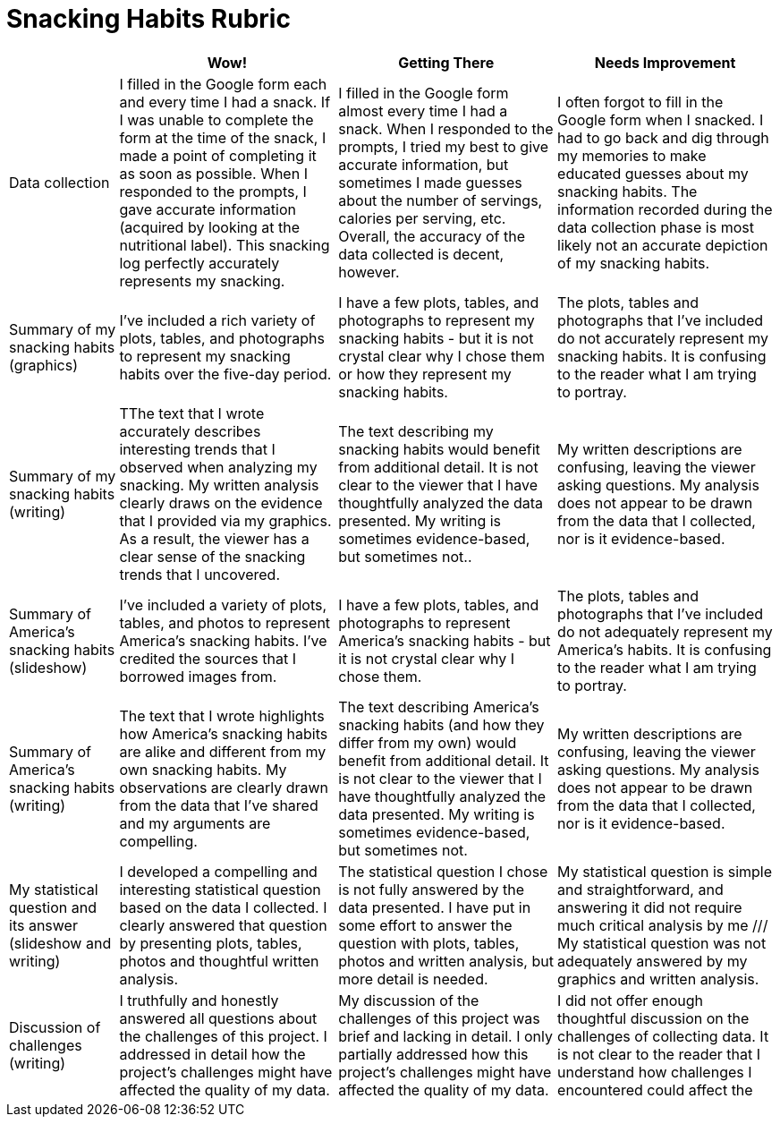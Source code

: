 = Snacking Habits Rubric

[cols="2,4,4,4", options="header"]
|===
|
| Wow!
| Getting There
| Needs Improvement

| Data collection
| I filled in the Google form each and every time I had a snack. If I was unable to complete the form at the time of the snack, I made a point of completing it as soon as possible. When I responded to the prompts, I gave accurate information (acquired by looking at the nutritional label). This snacking log perfectly accurately represents my snacking.
| I filled in the Google form almost every time I had a snack. When I responded to the prompts, I tried my best to give accurate information, but sometimes I made guesses about  the number of servings, calories per serving, etc. Overall, the accuracy of the data collected is decent, however.
| I often forgot to fill in the Google form when I snacked. I had to go back and dig through my memories to make educated guesses about my snacking habits. The information recorded during the data collection phase is most likely not an accurate depiction of my snacking habits.

| Summary of my snacking habits (graphics)
| I’ve included a rich variety of plots, tables, and photographs to represent my snacking habits over the five-day period.
| I have a few plots, tables, and photographs to represent my snacking habits - but it is not crystal clear why I chose them or how they represent my snacking habits.
| The plots, tables and photographs that I’ve included do not accurately represent my snacking habits. It is confusing to the reader what I am trying to portray.

| Summary of my snacking habits (writing)
| TThe text that I wrote accurately describes interesting trends that I observed when analyzing my snacking. My written analysis clearly draws on the evidence that I provided via my graphics. As a result, the viewer has a clear sense of the snacking trends that I uncovered.
| The text describing my snacking habits would benefit from additional detail. It is not clear to the viewer that I have thoughtfully analyzed the data presented. My writing is sometimes evidence-based, but sometimes not..
| My written descriptions are confusing, leaving the viewer asking questions. My analysis does not appear to be drawn from the data that I collected, nor is it evidence-based.

| Summary of America’s snacking habits (slideshow)
| I’ve included a variety of plots, tables, and photos to represent America’s snacking habits. I’ve credited the sources that I borrowed images from.
| I have a few plots, tables, and photographs to represent America’s snacking habits - but it is not crystal clear why I chose them.
| The plots, tables and photographs that I’ve included do not adequately represent my America’s habits. It is confusing to the reader what I am trying to portray.

| Summary of America’s snacking habits (writing)
| The text that I wrote highlights how America’s snacking habits are alike and different from my own snacking habits. My observations are clearly drawn from the data that I’ve shared and my arguments are compelling.
| The text describing America’s snacking habits (and how they differ from my own) would benefit from additional detail. It is not clear to the viewer that I have thoughtfully analyzed the data presented. My writing is sometimes evidence-based, but sometimes not.
| My written descriptions are confusing, leaving the viewer asking questions. My analysis does not appear to be drawn from the data that I collected, nor is it evidence-based.

| My statistical question and its answer (slideshow and writing)
| I developed a compelling and interesting statistical question based on the data I collected. I clearly answered that question by presenting plots, tables, photos and thoughtful written analysis.
| The statistical question I chose is not fully answered by the data presented. I have put in some effort to answer the question with plots, tables, photos and written analysis, but more detail is needed.
| My statistical question is simple and straightforward, and answering it did not require much critical analysis by me /// My statistical question was not adequately answered by my graphics and written analysis.


| Discussion of challenges (writing)
| I truthfully and honestly answered all questions about the challenges of this project. I addressed in detail how the project’s challenges might have affected the quality of my data.
| My discussion of the challenges of this project was brief and lacking in detail. I only partially addressed how this project’s challenges might have affected the quality of my data.
| I did not offer enough thoughtful discussion on the challenges of collecting data. It is not clear to the reader that I understand how challenges I encountered could affect the

|===

